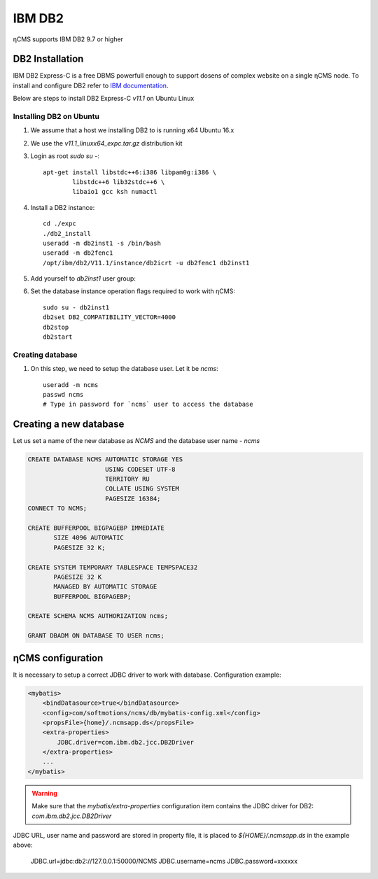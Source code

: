 .. _db2:

IBM DB2
=======

ηCMS supports IBM DB2 9.7 or higher

DB2 Installation
----------------
IBM DB2 Express-C is a free DBMS powerfull enough to support dosens of complex website on a single ηCMS node.
To install and configure DB2 refer to `IBM documentation <http://www.ibm.com/support/knowledgecenter/SSEPGG_11.1.0/com.ibm.db2.luw.welcome.doc/doc/welcome.html>`_.

Below are steps to install DB2 Express-C `v11.1` on Ubuntu Linux

Installing DB2 on Ubuntu
************************

#. We assume that a host we installing DB2 to is running x64 Ubuntu 16.x
#. We use the `v11.1_linuxx64_expc.tar.gz` distribution kit
#. Login as root `sudo su -`::

     apt-get install libstdc++6:i386 libpam0g:i386 \
             libstdc++6 lib32stdc++6 \
             libaio1 gcc ksh numactl

#. Install a DB2 instance::

    cd ./expc
    ./db2_install
    useradd -m db2inst1 -s /bin/bash
    useradd -m db2fenc1
    /opt/ibm/db2/V11.1/instance/db2icrt -u db2fenc1 db2inst1

#. Add yourself to `db2inst1` user group:
#. Set the database instance operation flags required to work with ηCMS::

    sudo su - db2inst1
    db2set DB2_COMPATIBILITY_VECTOR=4000
    db2stop
    db2start



Creating database
*****************

#. On this step, we need to setup the database user.
   Let it be `ncms`::

    useradd -m ncms
    passwd ncms
    # Type in password for `ncms` user to access the database

Creating a new database
-----------------------

Let us set a name of the new database as `NCMS` and the database user name - `ncms`

.. code-block:: sql

    CREATE DATABASE NCMS AUTOMATIC STORAGE YES
                         USING CODESET UTF-8
                         TERRITORY RU
                         COLLATE USING SYSTEM
                         PAGESIZE 16384;
    CONNECT TO NCMS;

    CREATE BUFFERPOOL BIGPAGEBP IMMEDIATE
           SIZE 4096 AUTOMATIC
           PAGESIZE 32 K;

    CREATE SYSTEM TEMPORARY TABLESPACE TEMPSPACE32
           PAGESIZE 32 K
           MANAGED BY AUTOMATIC STORAGE
           BUFFERPOOL BIGPAGEBP;

    CREATE SCHEMA NCMS AUTHORIZATION ncms;

    GRANT DBADM ON DATABASE TO USER ncms;


ηCMS configuration
------------------

It is necessary to setup a correct JDBC driver to work with database.
Configuration example:

.. code-block:: xml

    <mybatis>
        <bindDatasource>true</bindDatasource>
        <config>com/softmotions/ncms/db/mybatis-config.xml</config>
        <propsFile>{home}/.ncmsapp.ds</propsFile>
        <extra-properties>
            JDBC.driver=com.ibm.db2.jcc.DB2Driver
        </extra-properties>
        ...
    </mybatis>

.. warning::

    Make sure that the `mybatis/extra-properties` configuration item contains
    the JDBC driver for DB2: `com.ibm.db2.jcc.DB2Driver`

JDBC URL, user name and password are stored in property file, it is placed to `${HOME}/.ncmsapp.ds` in the example above:

    JDBC.url=jdbc:db2://127.0.0.1:50000/NCMS
    JDBC.username=ncms
    JDBC.password=xxxxxx

